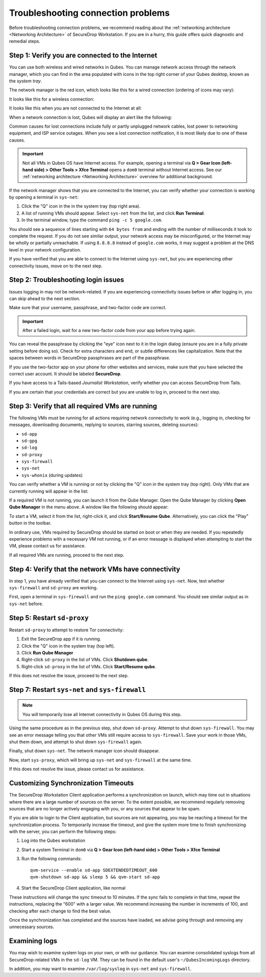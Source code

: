 Troubleshooting connection problems
===================================

Before troubleshooting connection problems, we recommend reading about the
:ref:`networking architecture <Networking Architecture>`
of SecureDrop Workstation. If you are in a hurry, this guide offers quick
diagnostic and remedial steps.

Step 1: Verify you are connected to the Internet
~~~~~~~~~~~~~~~~~~~~~~~~~~~~~~~~~~~~~~~~~~~~~~~~

You can use both wireless and wired networks in Qubes. You can manage network
access through the network manager, which you can find in the area populated
with icons in the top right corner of your Qubes desktop, known as the *system
tray*.

The network manager is the red icon, which looks like this for a wired connection
(ordering of icons may vary):

|screenshot_network_manager_wired_icon|

It looks like this for a wireless connection:

|screenshot_network_manager_wireless_icon|

It looks like this when you are not connected to the Internet at all:

|screenshot_network_manager_no_internet_connection|

When a network connection is lost, Qubes will display an alert like the
following:

|screenshot_network_manager_lost_connection_notification|

Common causes for lost connections include fully or partly unplugged network cables,
lost power to networking equipment, and ISP service outages. When you see a lost
connection notification, it is most likely due to one of these causes.

.. important::

   Not all VMs in Qubes OS have Internet access. For example, opening a terminal via
   **Q > Gear Icon (left-hand side) > Other Tools > Xfce Terminal** opens a ``dom0``
   terminal without Internet access. See our :ref:`networking architecture <Networking Architecture>`
   overview for additional background.

If the network manager shows that you are connected to the Internet, you can
verify whether your connection is working by opening a terminal in ``sys-net``:

|screenshot_q_widget_sysnet_run_terminal|

1. Click the "Q" icon in the in the system tray (top right area).
2. A list of running VMs should appear. Select ``sys-net`` from the list, and
   click **Run Terminal**.
3. In the terminal window, type the command ``ping -c 5 google.com``.

You should see a sequence of lines starting with ``64 bytes from`` and ending with
the number of milliseconds it took to complete the request. If you do not see
similar output, your network access may be misconfigured, or the Internet may be
wholly or partially unreachable. If using ``8.8.8.8`` instead of ``google.com``
works, it may suggest a problem at the DNS level in your network configuration.

If you have verified that you are able to connect to the Internet using
``sys-net``, but you are experiencing other connectivity issues, move on to the
next step.

Step 2: Troubleshooting login issues
~~~~~~~~~~~~~~~~~~~~~~~~~~~~~~~~~~~~
Issues logging in may not be network-related. If you are experiencing
connectivity issues before or after logging in, you can skip ahead to the next section.

Make sure that your username, passphrase, and two-factor code are correct.

.. important::

   After a failed login, wait for a new two-factor code from your app before
   trying again.

You can reveal the passphrase by clicking the "eye" icon next to it in the login
dialog (ensure you are in a fully private setting before doing so). Check for
extra characters and end, or subtle differences like capitalization. Note that
the spaces between words in SecureDrop passphrases are part of the passphrase.

If you use the two-factor app on your phone for other websites and services,
make sure that you have selected the correct user account. It should be labeled
**SecureDrop**.

If you have access to a Tails-based *Journalist Workstation*, verify whether you
can access SecureDrop from Tails.

If you are certain that your credentials are correct but you are unable to log
in, proceed to the next step.

Step 3: Verify that all required VMs are running
~~~~~~~~~~~~~~~~~~~~~~~~~~~~~~~~~~~~~~~~~~~~~~~~
The following VMs must be running for all actions requiring network connectivity
to work (e.g., logging in, checking for messages, downloading documents, replying
to sources, starring sources, deleting sources):

- ``sd-app``
- ``sd-gpg``
- ``sd-log``
- ``sd-proxy``
- ``sys-firewall``
- ``sys-net``
- ``sys-whonix`` (during updates)

You can verify whether a VM is running or not by clicking the "Q" icon in the
system tray (top right). Only VMs that are currently running will appear in the
list:

|screenshot_q_widget_vm_list|

If a required VM is not running, you can launch it from the Qube Manager. Open
the Qube Manager by clicking **Open Qube Manager** in the menu above. A window
like the following should appear:

|screenshot_qube_manager|

To start a VM, select it from the list, right-click it, and click **Start/Resume
Qube**. Alternatively, you can click the "Play" button in the toolbar.

|screenshot_start_resume_qube|

In ordinary use, VMs required by SecureDrop should be started on boot or when
they are needed. If you repeatedly experience problems with a necessary VM not
running, or if an error message is displayed when attempting to start the VM,
please contact us for assistance.

If all required VMs are running, proceed to the next step.

Step 4: Verify that the network VMs have connectivity
~~~~~~~~~~~~~~~~~~~~~~~~~~~~~~~~~~~~~~~~~~~~~~~~~~
In step 1, you have already verified that you can connect to the
Internet using ``sys-net``. Now, test whether ``sys-firewall`` and ``sd-proxy`` are working.

First, open a terminal in ``sys-firewall`` and run the ``ping google.com`` command.
You should see similar output as in ``sys-net`` before.

Step 5: Restart ``sd-proxy``
~~~~~~~~~~~~~~~~~~~~~~~~~~~~~~~~~~~~~~~~~~~~~~
Restart ``sd-proxy`` to attempt to restore Tor connectivity:

1. Exit the SecureDrop app if it is running.
2. Click the "Q" icon in the system tray (top left).
3. Click **Run Qube Manager**
4. Right-click ``sd-proxy`` in the list of VMs. Click **Shutdown qube**.
5. Right-click ``sd-proxy`` in the list of VMs. Click **Start/Resume qube**.

If this does not resolve the issue, proceed to the next step.

Step 7: Restart ``sys-net`` and ``sys-firewall``
~~~~~~~~~~~~~~~~~~~~~~~~~~~~~~~~~~~~~~~~~~~~~~~~

.. note::

   You will temporarily lose all Internet connectivity in Qubes OS during this
   step.

Using the same procedure as in the previous step, shut down ``sd-proxy``. Attempt to shut down
``sys-firewall``. You may see an error message telling you that other VMs still
require access to ``sys-firewall``. Save your work in those VMs, shut them
down, and attempt to shut down ``sys-firewall`` again.

Finally, shut down ``sys-net``. The network manager icon should disappear.

Now, start ``sys-proxy``, which will bring up ``sys-net`` and ``sys-firewall``
at the same time.

If this does not resolve the issue, please contact us for assistance.

Customizing Synchronization Timeouts
~~~~~~~~~~~~~~~~~~~~~~~~~~~~~~~~~~~~

The SecureDrop Workstation Client application performs a synchronization on
launch, which may time out in situations where there are a large number of 
sources on the server. To the extent possible, we recommend regularly removing
sources that are no longer actively engaging with you, or any sources that
appear to be spam.

If you are able to login to the Client application, but sources are not
appearing, you may be reaching a timeout for the synchronization process.
To temporarily increase the timeout, and give the system more time to
finish synchronizing with the server, you can perform the following steps:

1. Log into the Qubes workstation
2. Start a system Terminal in ``dom0`` via **Q > Gear Icon (left-hand side) > Other Tools > Xfce Terminal**
3. Run the following commands::
   
       qvm-service --enable sd-app SDEXTENDEDTIMEOUT_600
       qvm-shutdown sd-app && sleep 5 && qvm-start sd-app
   
4. Start the SecureDrop Client application, like normal

These instructions will change the sync timeout to 10 minutes. If the sync
fails to complete in that time, repeat the instructions, replacing the "600"
with a larger value. We recommend increasing the number in increments
of 100, and checking after each change to find the best value.

Once the synchronization has completed and the sources have loaded, we advise
going through and removing any unnecessary sources.


Examining logs
~~~~~~~~~~~~~~
You may wish to examine system logs on your own, or with our guidance. You can
examine consolidated syslogs from all SecureDrop-related VMs in the ``sd-log``
VM. They can be found in the default user's ``~/QubesIncomingLogs`` directory.

In addition, you may want to examine ``/var/log/syslog`` in ``sys-net`` and
``sys-firewall``.


.. |screenshot_network_manager_wired_icon| image:: ../../images/screenshot_network_manager_wired_icon.png
  :width: 100%
.. |screenshot_network_manager_wireless_icon| image:: ../../images/screenshot_network_manager_wireless_icon.png
  :width: 100%
.. |screenshot_network_manager_no_internet_connection| image:: ../../images/screenshot_network_manager_no_internet_connection.png
  :width: 100%
.. |screenshot_network_manager_lost_connection_notification| image:: ../../images/screenshot_network_manager_lost_connection_notification.png
  :width: 100%
.. |screenshot_q_widget_sysnet_run_terminal| image:: ../../images/screenshot_q_widget_sysnet_run_terminal.png
  :width: 100%
.. |screenshot_q_widget_vm_list| image:: ../../images/screenshot_q_widget_vm_list.png
  :width: 100%
.. |screenshot_qube_manager| image:: ../../images/screenshot_qube_manager.png
  :width: 100%
.. |screenshot_start_resume_qube| image:: ../../images/screenshot_start_resume_qube.png
  :width: 100%
